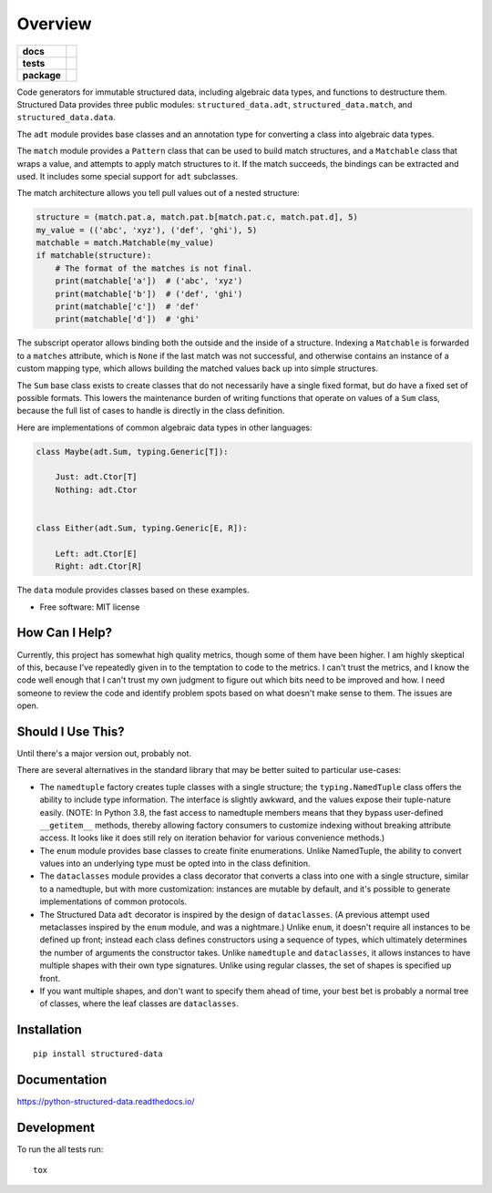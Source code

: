 ========
Overview
========

.. start-badges

.. list-table::
    :stub-columns: 1

    * - docs
      - |docs|
    * - tests
      - | |travis| |appveyor| |requires|
        | |codecov|
        | |codacy| |codebeat| |codeclimate| |scrutinizer| |codefactor|
    * - package
      - | |version| |wheel| |supported-versions| |supported-implementations|
        | |commits-since|

.. |docs| image:: https://readthedocs.org/projects/python-structured-data/badge/?style=flat
    :target: https://readthedocs.org/projects/python-structured-data
    :alt: Documentation Status

.. |travis| image:: https://travis-ci.org/mwchase/python-structured-data.svg?branch=master
    :alt: Travis-CI Build Status
    :target: https://travis-ci.org/mwchase/python-structured-data

.. |appveyor| image:: https://ci.appveyor.com/api/projects/status/github/mwchase/python-structured-data?branch=master&svg=true
    :alt: AppVeyor Build Status
    :target: https://ci.appveyor.com/project/mwchase/python-structured-data

.. |requires| image:: https://requires.io/github/mwchase/python-structured-data/requirements.svg?branch=master
    :alt: Requirements Status
    :target: https://requires.io/github/mwchase/python-structured-data/requirements/?branch=master

.. |codecov| image:: https://codecov.io/github/mwchase/python-structured-data/coverage.svg?branch=master
    :alt: Coverage Status
    :target: https://codecov.io/github/mwchase/python-structured-data

.. |codacy| image:: https://api.codacy.com/project/badge/Grade/1a9e4a5640b446768c21a87d3566d33e
    :target: https://www.codacy.com/app/max-chase/python-structured-data?utm_source=github.com&amp;utm_medium=referral&amp;utm_content=mwchase/python-structured-data&amp;utm_campaign=Badge_Grade

.. |codebeat| image:: https://codebeat.co/badges/de1fa625-e4d4-4e11-bf94-ee9b4a0acf91
    :target: https://codebeat.co/projects/github-com-mwchase-python-structured-data-master
    :alt: Codebeat Code Quality Status

.. |codeclimate| image:: https://api.codeclimate.com/v1/badges/535f66af50b72ee28e62/maintainability
    :target: https://codeclimate.com/github/mwchase/python-structured-data/maintainability
    :alt: Code Climate Maintainability Score

.. |scrutinizer| image:: https://scrutinizer-ci.com/g/mwchase/python-structured-data/badges/quality-score.png?b=master
    :target: https://scrutinizer-ci.com/g/mwchase/python-structured-data/?branch=master
    :alt: Scrutinizer Code Quality Status

.. |codefactor| image:: https://www.codefactor.io/repository/github/mwchase/python-structured-data/badge
   :target: https://www.codefactor.io/repository/github/mwchase/python-structured-data
   :alt: CodeFactor

.. |version| image:: https://img.shields.io/pypi/v/structured-data.svg
    :alt: PyPI Package latest release
    :target: https://pypi.python.org/pypi/structured-data

.. |commits-since| image:: https://img.shields.io/github/commits-since/mwchase/python-structured-data/v0.13.0.svg
    :alt: Commits since latest release
    :target: https://github.com/mwchase/python-structured-data/compare/v0.13.0...master

.. |wheel| image:: https://img.shields.io/pypi/wheel/structured-data.svg
    :alt: PyPI Wheel
    :target: https://pypi.python.org/pypi/structured-data

.. |supported-versions| image:: https://img.shields.io/pypi/pyversions/structured-data.svg
    :alt: Supported versions
    :target: https://pypi.python.org/pypi/structured-data

.. |supported-implementations| image:: https://img.shields.io/pypi/implementation/structured-data.svg
    :alt: Supported implementations
    :target: https://pypi.python.org/pypi/structured-data


.. end-badges

Code generators for immutable structured data, including algebraic data types, and functions to destructure them.
Structured Data provides three public modules: ``structured_data.adt``, ``structured_data.match``, and ``structured_data.data``.

The ``adt`` module provides base classes and an annotation type for converting a class into algebraic data types.

The ``match`` module provides a ``Pattern`` class that can be used to build match structures, and a ``Matchable`` class that wraps a value, and attempts to apply match structures to it.
If the match succeeds, the bindings can be extracted and used.
It includes some special support for ``adt`` subclasses.

The match architecture allows you tell pull values out of a nested structure:

.. code-block:: python3

    structure = (match.pat.a, match.pat.b[match.pat.c, match.pat.d], 5)
    my_value = (('abc', 'xyz'), ('def', 'ghi'), 5)
    matchable = match.Matchable(my_value)
    if matchable(structure):
        # The format of the matches is not final.
        print(matchable['a'])  # ('abc', 'xyz')
        print(matchable['b'])  # ('def', 'ghi')
        print(matchable['c'])  # 'def'
        print(matchable['d'])  # 'ghi'

The subscript operator allows binding both the outside and the inside of a structure.
Indexing a ``Matchable`` is forwarded to a ``matches`` attribute, which is ``None`` if the last match was not successful, and otherwise contains an instance of a custom mapping type, which allows building the matched values back up into simple structures.

The ``Sum`` base class exists to create classes that do not necessarily have a single fixed format, but do have a fixed set of possible formats.
This lowers the maintenance burden of writing functions that operate on values of a ``Sum`` class, because the full list of cases to handle is directly in the class definition.

Here are implementations of common algebraic data types in other languages:

.. code-block:: python3

    class Maybe(adt.Sum, typing.Generic[T]):

        Just: adt.Ctor[T]
        Nothing: adt.Ctor


    class Either(adt.Sum, typing.Generic[E, R]):

        Left: adt.Ctor[E]
        Right: adt.Ctor[R]

The ``data`` module provides classes based on these examples.

* Free software: MIT license

How Can I Help?
===============

Currently, this project has somewhat high quality metrics, though some of them have been higher.
I am highly skeptical of this, because I've repeatedly given in to the temptation to code to the metrics.
I can't trust the metrics, and I know the code well enough that I can't trust my own judgment to figure out which bits need to be improved and how.
I need someone to review the code and identify problem spots based on what doesn't make sense to them.
The issues are open.

Should I Use This?
==================

Until there's a major version out, probably not.

There are several alternatives in the standard library that may be better suited to particular use-cases:

- The ``namedtuple`` factory creates tuple classes with a single structure; the ``typing.NamedTuple`` class offers the ability to include type information. The interface is slightly awkward, and the values expose their tuple-nature easily. (NOTE: In Python 3.8, the fast access to namedtuple members means that they bypass user-defined ``__getitem__`` methods, thereby allowing factory consumers to customize indexing without breaking attribute access. It looks like it does still rely on iteration behavior for various convenience methods.)
- The ``enum`` module provides base classes to create finite enumerations. Unlike NamedTuple, the ability to convert values into an underlying type must be opted into in the class definition.
- The ``dataclasses`` module provides a class decorator that converts a class into one with a single structure, similar to a namedtuple, but with more customization: instances are mutable by default, and it's possible to generate implementations of common protocols.
- The Structured Data ``adt`` decorator is inspired by the design of ``dataclasses``. (A previous attempt used metaclasses inspired by the ``enum`` module, and was a nightmare.) Unlike ``enum``, it doesn't require all instances to be defined up front; instead each class defines constructors using a sequence of types, which ultimately determines the number of arguments the constructor takes. Unlike ``namedtuple`` and ``dataclasses``, it allows instances to have multiple shapes with their own type signatures. Unlike using regular classes, the set of shapes is specified up front.
- If you want multiple shapes, and don't want to specify them ahead of time, your best bet is probably a normal tree of classes, where the leaf classes are ``dataclasses``.

Installation
============

::

    pip install structured-data

Documentation
=============

https://python-structured-data.readthedocs.io/

Development
===========

To run the all tests run::

    tox
